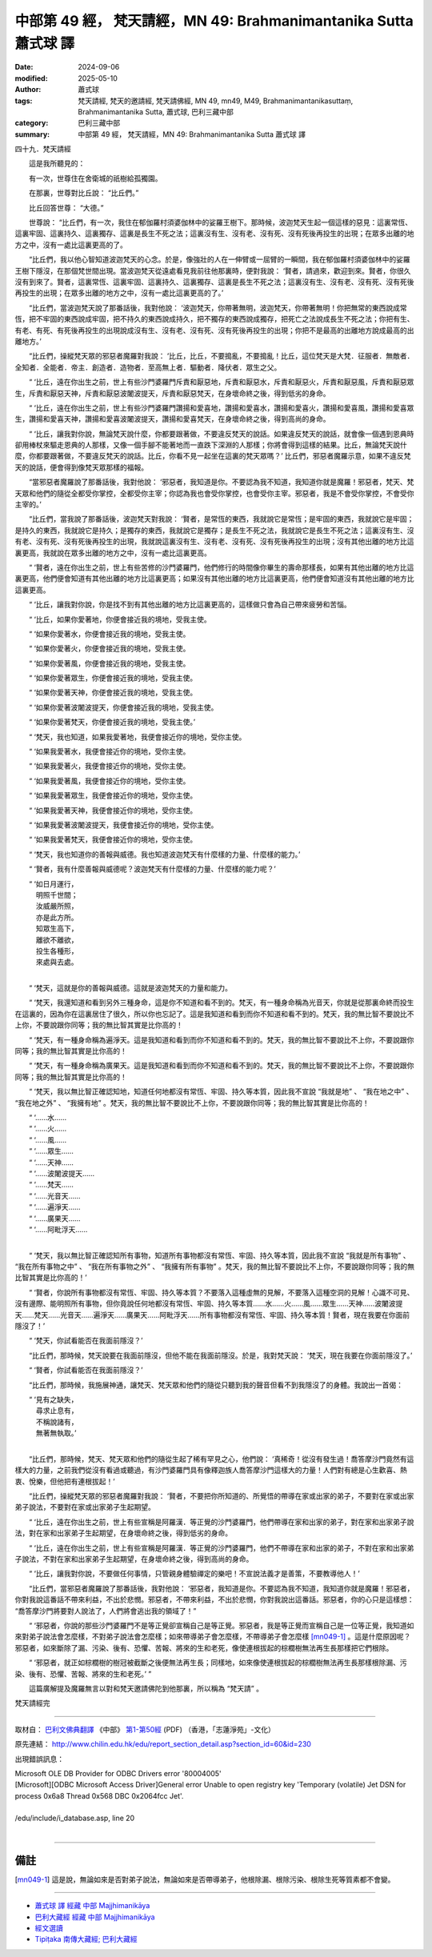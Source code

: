 中部第 49 經， 梵天請經，MN 49: Brahmanimantanika Sutta 蕭式球 譯
====================================================================

:date: 2024-09-06
:modified: 2025-05-10
:author: 蕭式球
:tags: 梵天請經, 梵天的邀請經, 梵天請佛經, MN 49, mn49, M49, Brahmanimantanikasuttaṃ, Brahmanimantanika Sutta, 蕭式球, 巴利三藏中部
:category: 巴利三藏中部
:summary: 中部第 49 經， 梵天請經，MN 49: Brahmanimantanika Sutta 蕭式球 譯



四十九．梵天請經

　　這是我所聽見的：

　　有一次，世尊住在舍衛城的祇樹給孤獨園。

　　在那裏，世尊對比丘說： “比丘們。”

　　比丘回答世尊： “大德。”

　　世尊說： “比丘們，有一次，我住在郁伽羅村須婆伽林中的娑羅王樹下。那時候，波迦梵天生起一個這樣的惡見：這裏常恆、這裏牢固、這裏持久、這裏獨存、這裏是長生不死之法；這裏沒有生、沒有老、沒有死、沒有死後再投生的出現；在眾多出離的地方之中，沒有一處比這裏更高的了。

　　“比丘們，我以他心智知道波迦梵天的心念。於是，像強壯的人在一伸臂或一屈臂的一瞬間，我在郁伽羅村須婆伽林中的娑羅王樹下隱沒，在那個梵世間出現。當波迦梵天從遠處看見我前往他那裏時，便對我說： ‘賢者，請過來，歡迎到來。賢者，你很久沒有到來了。賢者，這裏常恆、這裏牢固、這裏持久、這裏獨存、這裏是長生不死之法；這裏沒有生、沒有老、沒有死、沒有死後再投生的出現；在眾多出離的地方之中，沒有一處比這裏更高的了。’

　　“比丘們，當波迦梵天說了那番話後，我對他說： ‘波迦梵天，你帶著無明，波迦梵天，你帶著無明！你把無常的東西說成常恆，把不牢固的東西說成牢固，把不持久的東西說成持久，把不獨存的東西說成獨存，把死亡之法說成長生不死之法；你把有生、有老、有死、有死後再投生的出現說成沒有生、沒有老、沒有死、沒有死後再投生的出現；你把不是最高的出離地方說成最高的出離地方。’

　　“比丘們，操縱梵天眾的邪惡者魔羅對我說： ‘比丘，比丘，不要搗亂，不要搗亂！比丘，這位梵天是大梵．征服者．無敵者．全知者．全能者．帝主．創造者．造物者．至高無上者．驅動者．降伏者．眾生之父。

　　“ ‘比丘，遠在你出生之前，世上有些沙門婆羅門斥責和厭惡地，斥責和厭惡水，斥責和厭惡火，斥責和厭惡風，斥責和厭惡眾生，斥責和厭惡天神，斥責和厭惡波闍波提天，斥責和厭惡梵天，在身壞命終之後，得到低劣的身命。

　　“ ‘比丘，遠在你出生之前，世上有些沙門婆羅門讚揚和愛喜地，讚揚和愛喜水，讚揚和愛喜火，讚揚和愛喜風，讚揚和愛喜眾生，讚揚和愛喜天神，讚揚和愛喜波闍波提天，讚揚和愛喜梵天，在身壞命終之後，得到高尚的身命。

　　“ ‘比丘，讓我對你說，無論梵天說什麼，你都要跟著做，不要違反梵天的說話。如果違反梵天的說話，就會像一個遇到恩典時卻用棒杖來驅走恩典的人那樣，又像一個手腳不能著地而一直跌下深淵的人那樣；你將會得到這樣的結果。比丘，無論梵天說什麼，你都要跟著做，不要違反梵天的說話。比丘，你看不見一起坐在這裏的梵天眾嗎？’ 比丘們，邪惡者魔羅示意，如果不違反梵天的說話，便會得到像梵天眾那樣的福報。

　　“當邪惡者魔羅說了那番話後，我對他說： ‘邪惡者，我知道是你。不要認為我不知道，我知道你就是魔羅！邪惡者，梵天、梵天眾和他們的隨從全都受你掌控，全都受你主宰；你認為我也會受你掌控，也會受你主宰。邪惡者，我是不會受你掌控，不會受你主宰的。’

　　“比丘們，當我說了那番話後，波迦梵天對我說： ‘賢者，是常恆的東西，我就說它是常恆；是牢固的東西，我就說它是牢固；是持久的東西，我就說它是持久；是獨存的東西，我就說它是獨存；是長生不死之法，我就說它是長生不死之法；這裏沒有生、沒有老、沒有死、沒有死後再投生的出現，我就說這裏沒有生、沒有老、沒有死、沒有死後再投生的出現；沒有其他出離的地方比這裏更高，我就說在眾多出離的地方之中，沒有一處比這裏更高。

　　“ ‘賢者，遠在你出生之前，世上有些苦修的沙門婆羅門，他們修行的時間像你畢生的壽命那樣長，如果有其他出離的地方比這裏更高，他們便會知道有其他出離的地方比這裏更高；如果沒有其他出離的地方比這裏更高，他們便會知道沒有其他出離的地方比這裏更高。

　　“ ‘比丘，讓我對你說，你是找不到有其他出離的地方比這裏更高的，這樣做只會為自己帶來疲勞和苦惱。

　　“ ‘比丘，如果你愛著地，你便會接近我的境地，受我主使。

　　“ ‘如果你愛著水，你便會接近我的境地，受我主使。

　　“ ‘如果你愛著火，你便會接近我的境地，受我主使。

　　“ ‘如果你愛著風，你便會接近我的境地，受我主使。

　　“ ‘如果你愛著眾生，你便會接近我的境地，受我主使。

　　“ ‘如果你愛著天神，你便會接近我的境地，受我主使。

　　“ ‘如果你愛著波闍波提天，你便會接近我的境地，受我主使。

　　“ ‘如果你愛著梵天，你便會接近我的境地，受我主使。’

　　“ ‘梵天，我也知道，如果我愛著地，我便會接近你的境地，受你主使。

　　“ ‘如果我愛著水，我便會接近你的境地，受你主使。

　　“ ‘如果我愛著火，我便會接近你的境地，受你主使。

　　“ ‘如果我愛著風，我便會接近你的境地，受你主使。

　　“ ‘如果我愛著眾生，我便會接近你的境地，受你主使。

　　“ ‘如果我愛著天神，我便會接近你的境地，受你主使。

　　“ ‘如果我愛著波闍波提天，我便會接近你的境地，受你主使。

　　“ ‘如果我愛著梵天，我便會接近你的境地，受你主使。

　　“ ‘梵天，我也知道你的善報與威德。我也知道波迦梵天有什麼樣的力量、什麼樣的能力。’

　　“ ‘賢者，我有什麼善報與威德呢？波迦梵天有什麼樣的力量、什麼樣的能力呢？’

| 　　“ ‘如日月運行，
| 　　　明照千世間；
| 　　　汝威嚴所照，
| 　　　亦是此方所。
| 　　　知眾生高下，
| 　　　離欲不離欲，
| 　　　投生各種形，
| 　　　來處與去處。
| 

　　“ ‘梵天，這就是你的善報與威德。這就是波迦梵天的力量和能力。

　　“ ‘梵天，我還知道和看到另外三種身命，這是你不知道和看不到的。梵天，有一種身命稱為光音天，你就是從那裏命終而投生在這裏的，因為你在這裏居住了很久，所以你也忘記了。這是我知道和看到而你不知道和看不到的。梵天，我的無比智不要說比不上你，不要說跟你同等；我的無比智其實是比你高的！

　　“ ‘梵天，有一種身命稱為遍淨天。這是我知道和看到而你不知道和看不到的。梵天，我的無比智不要說比不上你，不要說跟你同等；我的無比智其實是比你高的！

　　“ ‘梵天，有一種身命稱為廣果天。這是我知道和看到而你不知道和看不到的。梵天，我的無比智不要說比不上你，不要說跟你同等；我的無比智其實是比你高的！

　　“ ‘梵天，我以無比智正確認知地，知道任何地都沒有常恆、牢固、持久等本質，因此我不宣說 “我就是地” 、 “我在地之中” 、 “我在地之外” 、 “我擁有地” 。梵天，我的無比智不要說比不上你，不要說跟你同等；我的無比智其實是比你高的！

| 　　“ ‘……水……
| 　　“ ‘……火……
| 　　“ ‘……風……
| 　　“ ‘……眾生……
| 　　“ ‘……天神……
| 　　“ ‘……波闍波提天……
| 　　“ ‘……梵天……
| 　　“ ‘……光音天……
| 　　“ ‘……遍淨天……
| 　　“ ‘……廣果天……
| 　　“ ‘……阿毗浮天……
| 

　　“ ‘梵天，我以無比智正確認知所有事物，知道所有事物都沒有常恆、牢固、持久等本質，因此我不宣說 “我就是所有事物” 、 “我在所有事物之中” 、 “我在所有事物之外” 、 “我擁有所有事物” 。梵天，我的無比智不要說比不上你，不要說跟你同等；我的無比智其實是比你高的！’

　　“ ‘賢者，你說所有事物都沒有常恆、牢固、持久等本質？不要落入這種虛無的見解，不要落入這種空洞的見解！心識不可見、沒有邊際、能明照所有事物，但你竟說任何地都沒有常恆、牢固、持久等本質……水……火……風……眾生……天神……波闍波提天……梵天……光音天……遍淨天……廣果天……阿毗浮天……所有事物都沒有常恆、牢固、持久等本質！賢者，現在我要在你面前隱沒了！’

　　“ ‘梵天，你試看能否在我面前隱沒？’

　　“比丘們，那時候，梵天說要在我面前隱沒，但他不能在我面前隱沒。於是，我對梵天說： ‘梵天，現在我要在你面前隱沒了。’

　　“ ‘賢者，你試看能否在我面前隱沒？’

　　“比丘們，那時候，我施展神通，讓梵天、梵天眾和他們的隨從只聽到我的聲音但看不到我隱沒了的身體。我說出一首偈：

| 　　“ ‘見有之缺失，
| 　　　尋求止息有，
| 　　　不稱說諸有，
| 　　　無著無執取。’
| 

　　“比丘們，那時候，梵天、梵天眾和他們的隨從生起了稀有罕見之心，他們說： ‘真稀奇！從沒有發生過！喬答摩沙門竟然有這樣大的力量，之前我們從沒有看過或聽過，有沙門婆羅門具有像釋迦族人喬答摩沙門這樣大的力量！人們對有總是心生歡喜、熱衷、悅樂，但他把有連根拔起！’

　　“比丘們，操縱梵天眾的邪惡者魔羅對我說： ‘賢者，不要把你所知道的、所覺悟的帶導在家或出家的弟子，不要對在家或出家弟子說法，不要對在家或出家弟子生起期望。

　　“ ‘比丘，遠在你出生之前，世上有些宣稱是阿羅漢．等正覺的沙門婆羅門，他們帶導在家和出家的弟子，對在家和出家弟子說法，對在家和出家弟子生起期望，在身壞命終之後，得到低劣的身命。

　　“ ‘比丘，遠在你出生之前，世上有些宣稱是阿羅漢．等正覺的沙門婆羅門，他們不帶導在家和出家的弟子，不對在家和出家弟子說法，不對在家和出家弟子生起期望，在身壞命終之後，得到高尚的身命。

　　“ ‘比丘，讓我對你說，不要做任何事情，只管親身體驗禪定的樂吧！不宣說法義才是善策，不要教導他人！’

　　“比丘們，當邪惡者魔羅說了那番話後，我對他說： ‘邪惡者，我知道是你。不要認為我不知道，我知道你就是魔羅！邪惡者，你對我說這番話不帶來利益，不出於悲憫。邪惡者，不帶來利益，不出於悲憫，你對我說出這番話。邪惡者，你的心只是這樣想： “喬答摩沙門將要對人說法了，人們將會逃出我的領域了！”

　　“ ‘邪惡者，你說的那些沙門婆羅門不是等正覺卻宣稱自己是等正覺。邪惡者，我是等正覺而宣稱自己是一位等正覺，我知道如來對弟子說法會怎麼樣，不對弟子說法會怎麼樣；如來帶導弟子會怎麼樣，不帶導弟子會怎麼樣 [mn049-1]_ 。這是什麼原因呢？邪惡者，如來斷除了漏、污染、後有、恐懼、苦報、將來的生和老死，像使連根拔起的棕櫚樹無法再生長那樣把它們根除。

　　“ ‘邪惡者，就正如棕櫚樹的樹冠被截斷之後便無法再生長；同樣地，如來像使連根拔起的棕櫚樹無法再生長那樣根除漏、污染、後有、恐懼、苦報、將來的生和老死。’ ”

　　這篇廣解提及魔羅無言以對和梵天邀請佛陀到他那裏，所以稱為 “梵天請” 。

梵天請經完

------

取材自： `巴利文佛典翻譯 <https://www.chilin.org/news/news-detail.php?id=202&type=2>`__ 《中部》 `第1-第50經 <https://www.chilin.org/upload/culture/doc/1666608309.pdf>`_ (PDF) （香港，「志蓮淨苑」-文化）

原先連結： http://www.chilin.edu.hk/edu/report_section_detail.asp?section_id=60&id=230

出現錯誤訊息：

| Microsoft OLE DB Provider for ODBC Drivers error '80004005'
| [Microsoft][ODBC Microsoft Access Driver]General error Unable to open registry key 'Temporary (volatile) Jet DSN for process 0x6a8 Thread 0x568 DBC 0x2064fcc Jet'.
| 
| /edu/include/i_database.asp, line 20
| 

------

備註
~~~~~~~~

.. [mn049-1] 這是說，無論如來是否對弟子說法，無論如來是否帶導弟子，他根除漏、根除污染、根除生死等質素都不會變。

------

- `蕭式球 譯 經藏 中部 Majjhimanikāya <{filename}majjhima-nikaaya-tr-by-siu-sk%zh.rst>`__

- `巴利大藏經 經藏 中部 Majjhimanikāya <{filename}majjhima-nikaaya%zh.rst>`__

- `經文選讀 <{filename}/articles/canon-selected/canon-selected%zh.rst>`__ 

- `Tipiṭaka 南傳大藏經; 巴利大藏經 <{filename}/articles/tipitaka/tipitaka%zh.rst>`__


..
  05-10 add footnote
  2025-05-06; created on 2024-09-06
